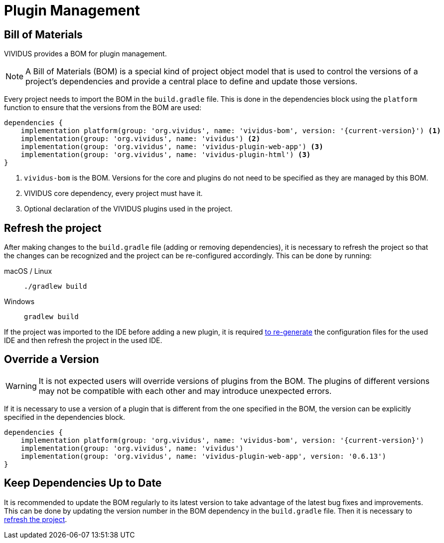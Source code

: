 :tabs-sync-option:

= Plugin Management

== Bill of Materials

VIVIDUS provides a BOM for plugin management.

NOTE: A Bill of Materials (BOM) is a special kind of project object model that is used to control the versions of
a project's dependencies and provide a central place to define and update those versions.

Every project needs to import the BOM in the `build.gradle` file. This is done in the dependencies block using
the `platform` function to ensure that the versions from the BOM are used:

[source,gradle,subs="attributes+"]
----
dependencies {
    implementation platform(group: 'org.vividus', name: 'vividus-bom', version: '{current-version}') <1>
    implementation(group: 'org.vividus', name: 'vividus') <2>
    implementation(group: 'org.vividus', name: 'vividus-plugin-web-app') <3>
    implementation(group: 'org.vividus', name: 'vividus-plugin-html') <3>
}
----
<1> `vividus-bom` is the BOM. Versions for the core and plugins do not need to be specified as they are managed by this BOM.
<2> VIVIDUS core dependency, every project must have it.
<3> Optional declaration of the VIVIDUS plugins used in the project.

== Refresh the project

After making changes to the `build.gradle` file (adding or removing dependencies), it is necessary to refresh the project
so that the changes can be recognized and the project can be re-configured accordingly. This can be done by running:

[tabs]
======
macOS / Linux::
+
[source,shell]
----
./gradlew build
----

Windows::
+
[source,cmd]
----
gradlew build
----
======

If the project was imported to the IDE before adding a new plugin, it is required
xref:ROOT:getting-started.adoc#_use_ide_for_the_tests_development[to re-generate]
the configuration files for the used IDE and then refresh the project in the used IDE.

== Override a Version

WARNING: It is not expected users will override versions of plugins from the BOM. The plugins of different versions
may not be compatible with each other and may introduce unexpected errors.

If it is necessary to use a version of a plugin that is different from the one specified in the BOM, the version can be
explicitly specified in the dependencies block.

[source,gradle,subs="attributes+"]
----
dependencies {
    implementation platform(group: 'org.vividus', name: 'vividus-bom', version: '{current-version}')
    implementation(group: 'org.vividus', name: 'vividus')
    implementation(group: 'org.vividus', name: 'vividus-plugin-web-app', version: '0.6.13')
}
----

== Keep Dependencies Up to Date

It is recommended to update the BOM regularly to its latest version to take advantage of the latest bug fixes and
improvements. This can be done by updating the version number in the BOM dependency in the `build.gradle` file. Then it
is necessary to <<_refresh_the_project,refresh the project>>.
